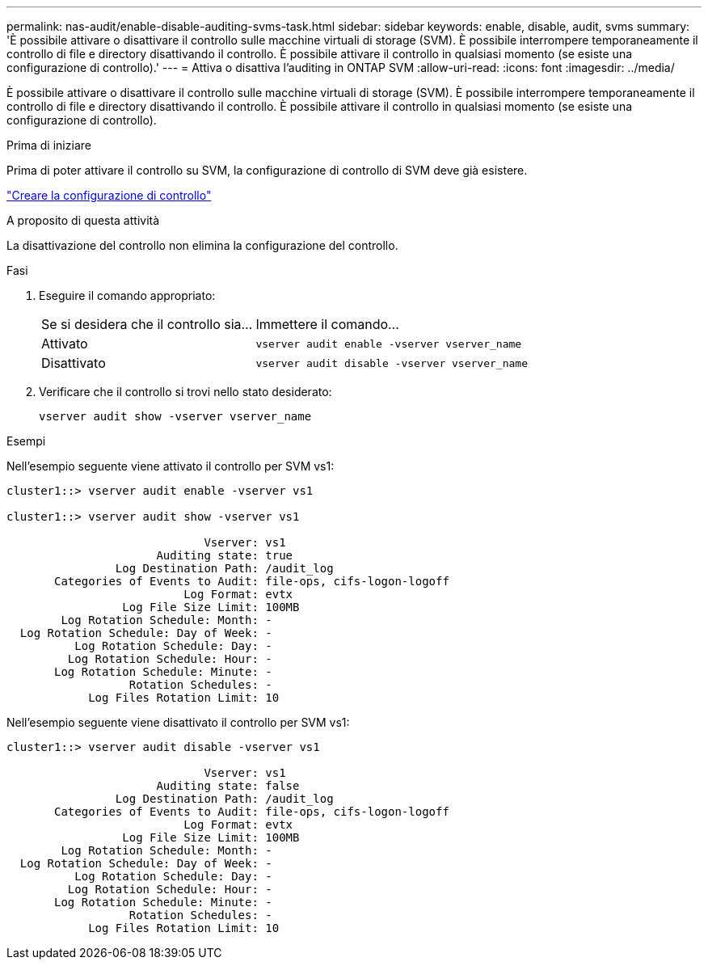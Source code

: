 ---
permalink: nas-audit/enable-disable-auditing-svms-task.html 
sidebar: sidebar 
keywords: enable, disable, audit, svms 
summary: 'È possibile attivare o disattivare il controllo sulle macchine virtuali di storage (SVM). È possibile interrompere temporaneamente il controllo di file e directory disattivando il controllo. È possibile attivare il controllo in qualsiasi momento (se esiste una configurazione di controllo).' 
---
= Attiva o disattiva l'auditing in ONTAP SVM
:allow-uri-read: 
:icons: font
:imagesdir: ../media/


[role="lead"]
È possibile attivare o disattivare il controllo sulle macchine virtuali di storage (SVM). È possibile interrompere temporaneamente il controllo di file e directory disattivando il controllo. È possibile attivare il controllo in qualsiasi momento (se esiste una configurazione di controllo).

.Prima di iniziare
Prima di poter attivare il controllo su SVM, la configurazione di controllo di SVM deve già esistere.

link:create-auditing-config-task.html["Creare la configurazione di controllo"]

.A proposito di questa attività
La disattivazione del controllo non elimina la configurazione del controllo.

.Fasi
. Eseguire il comando appropriato:
+
[cols="35,65"]
|===


| Se si desidera che il controllo sia... | Immettere il comando... 


 a| 
Attivato
 a| 
`vserver audit enable -vserver vserver_name`



 a| 
Disattivato
 a| 
`vserver audit disable -vserver vserver_name`

|===
. Verificare che il controllo si trovi nello stato desiderato:
+
`vserver audit show -vserver vserver_name`



.Esempi
Nell'esempio seguente viene attivato il controllo per SVM vs1:

[listing]
----
cluster1::> vserver audit enable -vserver vs1

cluster1::> vserver audit show -vserver vs1

                             Vserver: vs1
                      Auditing state: true
                Log Destination Path: /audit_log
       Categories of Events to Audit: file-ops, cifs-logon-logoff
                          Log Format: evtx
                 Log File Size Limit: 100MB
        Log Rotation Schedule: Month: -
  Log Rotation Schedule: Day of Week: -
          Log Rotation Schedule: Day: -
         Log Rotation Schedule: Hour: -
       Log Rotation Schedule: Minute: -
                  Rotation Schedules: -
            Log Files Rotation Limit: 10
----
Nell'esempio seguente viene disattivato il controllo per SVM vs1:

[listing]
----
cluster1::> vserver audit disable -vserver vs1

                             Vserver: vs1
                      Auditing state: false
                Log Destination Path: /audit_log
       Categories of Events to Audit: file-ops, cifs-logon-logoff
                          Log Format: evtx
                 Log File Size Limit: 100MB
        Log Rotation Schedule: Month: -
  Log Rotation Schedule: Day of Week: -
          Log Rotation Schedule: Day: -
         Log Rotation Schedule: Hour: -
       Log Rotation Schedule: Minute: -
                  Rotation Schedules: -
            Log Files Rotation Limit: 10
----